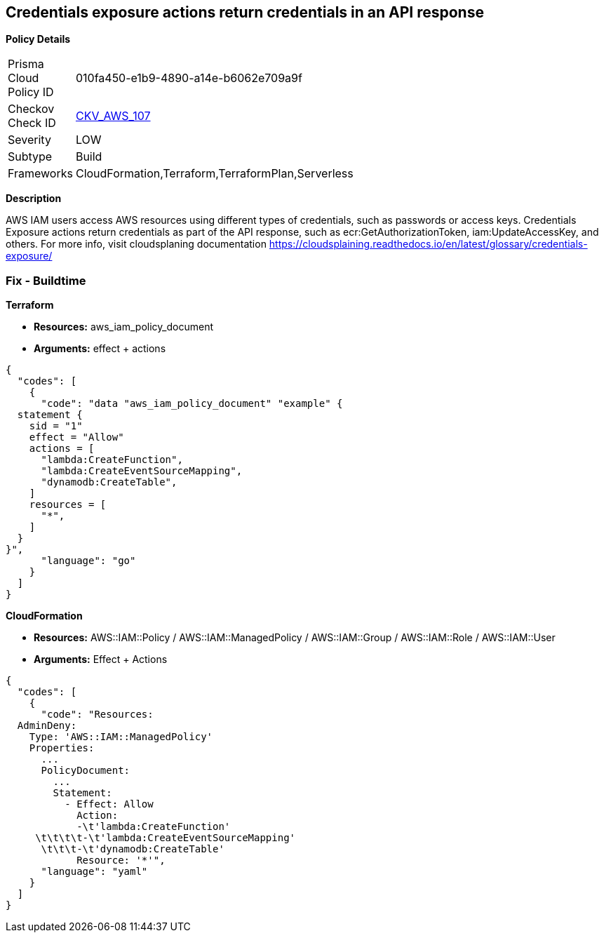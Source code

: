 == Credentials exposure actions return credentials in an API response


*Policy Details* 

[width=45%]
[cols="1,1"]
|=== 
|Prisma Cloud Policy ID 
| 010fa450-e1b9-4890-a14e-b6062e709a9f

|Checkov Check ID 
| https://github.com/bridgecrewio/checkov/tree/master/checkov/terraform/checks/data/aws/IAMCredentialsExposure.py[CKV_AWS_107]

|Severity
|LOW

|Subtype
|Build

|Frameworks
|CloudFormation,Terraform,TerraformPlan,Serverless

|=== 



*Description* 


AWS IAM users access AWS resources using different types of credentials, such as passwords or access keys.
Credentials Exposure actions return credentials as part of the API response, such as ecr:GetAuthorizationToken, iam:UpdateAccessKey, and others.
For more info, visit cloudsplaning documentation https://cloudsplaining.readthedocs.io/en/latest/glossary/credentials-exposure/

=== Fix - Buildtime


*Terraform* 


* *Resources:* aws_iam_policy_document
* *Arguments:* effect + actions


[source,go]
----
{
  "codes": [
    {
      "code": "data "aws_iam_policy_document" "example" {
  statement {
    sid = "1"
    effect = "Allow"
    actions = [
      "lambda:CreateFunction",
      "lambda:CreateEventSourceMapping",
      "dynamodb:CreateTable",
    ]
    resources = [
      "*",
    ]
  }
}",
      "language": "go"
    }
  ]
}
----


*CloudFormation* 


* *Resources:* AWS::IAM::Policy / AWS::IAM::ManagedPolicy / AWS::IAM::Group /        AWS::IAM::Role / AWS::IAM::User
* *Arguments:* Effect + Actions


[source,yaml]
----
{
  "codes": [
    {
      "code": "Resources:
  AdminDeny:
    Type: 'AWS::IAM::ManagedPolicy'
    Properties:
      ...
      PolicyDocument:
        ...
        Statement:
          - Effect: Allow
            Action: 
            -\t'lambda:CreateFunction'
     \t\t\t\t-\t'lambda:CreateEventSourceMapping'
      \t\t\t-\t'dynamodb:CreateTable'
            Resource: '*'",
      "language": "yaml"
    }
  ]
}
----
